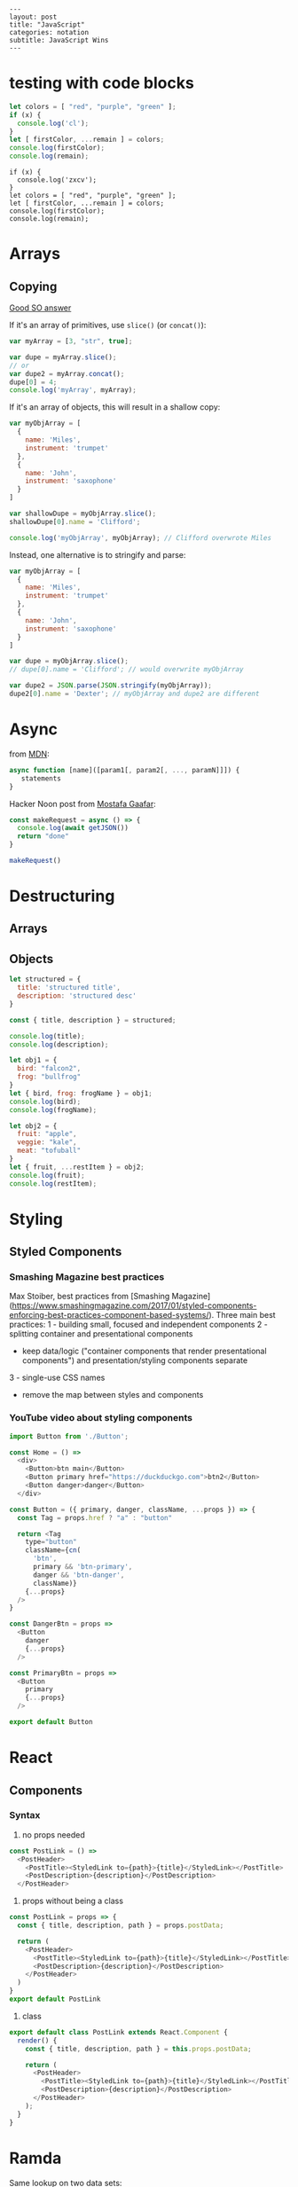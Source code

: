 #+OPTIONS: toc:nil -:nil H:6 ^:nil
#+EXCLUDE_TAGS: no_export
#+BEGIN_EXAMPLE
---
layout: post
title: "JavaScript"
categories: notation
subtitle: JavaScript Wins
---
#+END_EXAMPLE

* testing with code blocks

#+BEGIN_SRC js
let colors = [ "red", "purple", "green" ];
if (x) {
  console.log('cl');
}
let [ firstColor, ...remain ] = colors;
console.log(firstColor);
console.log(remain);
#+END_SRC

#+RESULTS:
: red
: [ 'purple', 'green' ]
: undefined

#+BEGIN_SRC js2
if (x) {
  console.log('zxcv');
}
let colors = [ "red", "purple", "green" ];
let [ firstColor, ...remain ] = colors;
console.log(firstColor);
console.log(remain);
#+END_SRC



* Arrays

** Copying

[[https://stackoverflow.com/questions/7486085/copying-array-by-value-in-javascript/23536726#23536726][Good SO answer]]

If it's an array of primitives, use ~slice()~ (or ~concat()~):

#+BEGIN_SRC js
var myArray = [3, "str", true];

var dupe = myArray.slice();
// or
var dupe2 = myArray.concat();
dupe[0] = 4;
console.log('myArray', myArray);
#+END_SRC

If it's an array of objects, this will result in a shallow copy:

#+BEGIN_SRC js
var myObjArray = [
  {
    name: 'Miles',
    instrument: 'trumpet'
  },
  {
    name: 'John',
    instrument: 'saxophone'
  }
]

var shallowDupe = myObjArray.slice();
shallowDupe[0].name = 'Clifford';

console.log('myObjArray', myObjArray); // Clifford overwrote Miles
#+END_SRC

Instead, one alternative is to stringify and parse:

#+BEGIN_SRC js
var myObjArray = [
  {
    name: 'Miles',
    instrument: 'trumpet'
  },
  {
    name: 'John',
    instrument: 'saxophone'
  }
]

var dupe = myObjArray.slice();
// dupe[0].name = 'Clifford'; // would overwrite myObjArray

var dupe2 = JSON.parse(JSON.stringify(myObjArray));
dupe2[0].name = 'Dexter'; // myObjArray and dupe2 are different
#+END_SRC

* Async

from [[https://developer.mozilla.org/en-US/docs/Web/JavaScript/Reference/Operators/async_function][MDN]]:

#+BEGIN_SRC js
async function [name]([param1[, param2[, ..., paramN]]]) {
   statements
}
#+END_SRC

Hacker Noon post from [[https://twitter.com/imGaafar][Mostafa Gaafar]]:

#+BEGIN_SRC js
const makeRequest = async () => {
  console.log(await getJSON())
  return "done"
}

makeRequest()
#+END_SRC

* Destructuring

** Arrays

** Objects

#+BEGIN_SRC js :cmd "org-babel-node"
  let structured = {
    title: 'structured title',
    description: 'structured desc'
  }

  const { title, description } = structured;

  console.log(title);
  console.log(description);
#+END_SRC

#+RESULTS:
: structured title
: structured desc
: undefined


#+BEGIN_SRC js :cmd "org-babel-node --presets=stage-2"
let obj1 = {
  bird: "falcon2",
  frog: "bullfrog"
}
let { bird, frog: frogName } = obj1;
console.log(bird);
console.log(frogName);

let obj2 = {
  fruit: "apple",
  veggie: "kale",
  meat: "tofuball"
}
let { fruit, ...restItem } = obj2;
console.log(fruit);
console.log(restItem);
#+END_SRC

#+RESULTS:


* Styling

** Styled Components

*** Smashing Magazine best practices
Max Stoiber, best practices from [Smashing Magazine](https://www.smashingmagazine.com/2017/01/styled-components-enforcing-best-practices-component-based-systems/). Three main best practices:
1 - building small, focused and independent components
2 - splitting container and presentational components
    - keep data/logic ("container components that render presentational components") and presentation/styling components separate
3 - single-use CSS names

- remove the map between styles and components


*** YouTube video about styling components

#+BEGIN_SRC js
import Button from './Button';

const Home = () =>
  <div>
    <Button>btn main</Button>
    <Button primary href="https://duckduckgo.com">btn2</Button>
    <Button danger>danger</Button>
  </div>
#+END_SRC


#+BEGIN_SRC js
const Button = ({ primary, danger, className, ...props }) => {
  const Tag = props.href ? "a" : "button"

  return <Tag
    type="button"
    className={cn(
      'btn',
      primary && 'btn-primary',
      danger && 'btn-danger',
      className)}
    {...props}
  />
}

const DangerBtn = props =>
  <Button
    danger
    {...props}
  />

const PrimaryBtn = props =>
  <Button
    primary
    {...props}
  />

export default Button
#+END_SRC






* React

** Components

*** Syntax

1) no props needed

#+BEGIN_SRC js
const PostLink = () =>
  <PostHeader>
    <PostTitle><StyledLink to={path}>{title}</StyledLink></PostTitle>
    <PostDescription>{description}</PostDescription>
  </PostHeader>
#+END_SRC

2) props without being a class

#+BEGIN_SRC js
const PostLink = props => {
  const { title, description, path } = props.postData;

  return (
    <PostHeader>
      <PostTitle><StyledLink to={path}>{title}</StyledLink></PostTitle>
      <PostDescription>{description}</PostDescription>
    </PostHeader>
  )
}
export default PostLink
#+END_SRC

3) class

#+BEGIN_SRC js
export default class PostLink extends React.Component {
  render() {
    const { title, description, path } = this.props.postData;

    return (
      <PostHeader>
        <PostTitle><StyledLink to={path}>{title}</StyledLink></PostTitle>
        <PostDescription>{description}</PostDescription>
      </PostHeader>
    );
  }
}
#+END_SRC


* Ramda

Same lookup on two data sets:

#+BEGIN_SRC js

#+END_SRC
* Promises

** Nolan Lawson's Cheatsheet

[Nolan Lawson Cheatsheet gist](https://gist.github.com/nolanlawson/6ce81186421d2fa109a4):

```js
// Promise.all is good for executing many promises at once
Promise.all([
  promise1,
  promise2
]);

// Promise.resolve is good for wrapping synchronous code
Promise.resolve().then(function () {
  if (somethingIsNotRight()) {
    throw new Error("I will be rejected asynchronously!");
  } else {
    return "This string will be resolved asynchronously!";
  }
});

// execute some promises one after the other.
// this takes an array of promise factories, i.e.
// an array of functions that RETURN a promise
// (not an array of promises themselves; those would execute immediately)
function sequentialize(promiseFactories) {
  var chain = Promise.resolve();
  promiseFactories.forEach(function (promiseFactory) {
    chain = chain.then(promiseFactory);
  });
  return chain;
}

// Promise.race is good for setting a timeout:
Promise.race([
  new Promise(function (resolve, reject) {
    setTimeout(reject, 10000); // timeout after 10 secs
  }),
  doSomethingThatMayTakeAwhile()
]);

// Promise finally util similar to Q.finally
// e.g. promise.then(...).catch().then(...).finally(...)
function finally (promise, cb) {
  return promise.then(function (res) {
    var promise2 = cb();
    if (typeof promise2.then === 'function') {
      return promise2.then(function () {
        return res;
      });
    }
    return res;
  }, function (reason) {
    var promise2 = cb();
    if (typeof promise2.then === 'function') {
      return promise2.then(function () {
        throw reason;
      });
    }
    throw reason;
  });
};
```

** Nolan Lawson's Blog Post

[Nolan Lawson](https://github.com/nolanlawson)'s pouchdb [blog post](https://github.com/nolanlawson) provides a helpful overview of promise usage. Summary:

> Q: What is the difference between these four promises?
>
> ```js
> doSomething().then(function () {
>   return doSomethingElse();
> });
>
> doSomething().then(function () {
>   doSomethingElse();
> });
>
> doSomething().then(doSomethingElse());
>
> doSomething().then(doSomethingElse);
> ```

> If you know the answer, then congratulations: you're a promises ninja. You have my permission to stop reading this blog post.
>
> For the other 99.99% of you, you're in good company. Nobody who responded to my tweet could solve it, and I myself was surprised by the answer to #3. Yes, even though I wrote the quiz!

> Mistakes outlined:
>
> - "promisey pyramid of doom"
> - `forEach()` instead of `map()`
> - missing `catch()`
> - using "deferred"
> - side effects instead of returning

> ##### Your Three Options When Inside `then()`

> Seriously, this is the one weird trick that, once you understand it, will prevent all of the errors I've been talking about. You ready?
>
> Every promise gives you a then() method (or catch(), which is just sugar for then(null, ...)). Here we are inside of a then() function:
>
> ```js
> somePromise().then(function () {
>   // I'm inside a then() function!
> });
> ```

> What can we do here? There are three things:
>
> - return another promise
> - return a synchronous value (or undefined)
> - throw a synchronous error
>
> That's it. Once you understand this trick, you understand promises. So let's go through each point one at a time.

> #### 1. Return another promise
>
> ```js
> getUserByName('nolan').then(function (user) {
>   return getUserAccountById(user.id);
> }).then(function (userAccount) {
>   // I got a user account!
> });
> ```

> #### 2. Return a synchronous value (or undefined)
>
> ```js
> getUserByName('nolan').then(function (user) {
>   if (inMemoryCache[user.id]) {
>     return inMemoryCache[user.id];    // returning a synchronous value!
>   }
>   return getUserAccountById(user.id); // returning a promise!
> }).then(function (userAccount) {
>   // I got a user account!
> });
> ```

> #### 3. Throw a synchronous error
>
> ```js
> getUserByName('nolan').then(function (user) {
>   if (user.isLoggedOut()) {
>     throw new Error('user logged out!'); // throwing a synchronous error!
>   }
>   if (inMemoryCache[user.id]) {
>     return inMemoryCache[user.id];       // returning a synchronous value!
>   }
>   return getUserAccountById(user.id);    // returning a promise!
> }).then(function (userAccount) {
>   // I got a user account!
> }).catch(function (err) {
>   // Boo, I got an error!
> });
> ```

> ### Advanced Mistakes

> #### 1. Not knowing `Promise.resolve()`

> ```js
> function somePromiseAPI() {
>   return Promise.resolve().then(function () {
>     doSomethingThatMayThrow();
>     return 'foo';
>   }).then(/* ... */);
> }
> ```

> Just remember: any code that might `throw` synchronously is a good candidate for a nearly-impossible-to-debug swallowed error somewhere down the line. But if you wrap everything in `Promise.resolve()`, then you can always be sure to catch() it later.

> #### 2. `then(resolveHandler).catch(rejectHandler)` isn't exactly the same as `then(resolveHandler, rejectHandler)`

> ```js
> somePromise().then(function () {
>   throw new Error('oh noes');
> }).catch(function (err) {
>   // I caught your error! :)
> });
>
> somePromise().then(function () {
>   throw new Error('oh noes');
> }, function (err) {
>   // I didn't catch your error! :(
> });
> ```

> As it turns out, when you use the `then(resolveHandler, rejectHandler)` format, the `rejectHandler` won't actually catch an error if it's thrown by the `resolveHandler` itself.

> #### 3. Promises vs. Promise Factories

> ```js
> // good, will execute sequentially as expected
>
> function executeSequentially(promiseFactories) {
>   var result = Promise.resolve();
>   promiseFactories.forEach(function (promiseFactory) {
>     result = result.then(promiseFactory);
>   });
>   return result;
> }
>
> // ...
>
> function myPromiseFactory() {
>   return somethingThatCreatesAPromise();
> }
> ```

> #### 4. Higher-scoped varaible for combined promise results

> ```js
> // no
>
> var user;
> getUserByName('nolan').then(function (result) {
>   user = result;
>   return getUserAccountById(user.id);
> }).then(function (userAccount) {
>   // okay, I have both the "user" and the "userAccount"
> });
>
>
> // yes
>
> getUserByName('nolan').then(function (user) {
>   return getUserAccountById(user.id).then(function (userAccount) {
>     // okay, I have both the "user" and the "userAccount"
>   });
> });
> ```

> #### 5. Promises fall through

> Esoteric use case... may never come up in your code...

> ```js
> Promise.resolve('foo').then(null).then(function (result) {
>   console.log(result);
> });
> ```

** Other References

[MDN](https://developer.mozilla.org/en-US/docs/Web/JavaScript/Reference/Global_Objects/Promise)


* Misc

"Module request format," /a la node/: starts-with-dot is local.

** prettier

With <a href="https://github.com/typicode/husky" target="_blank">husky</a> and <a href="https://github.com/okonet/lint-staged" target="_blank">lint-staged</a.

#+BEGIN_SRC js
/* package.json */

// ...

"scripts": {
  "precommit": "lint-staged",

// ...

"lint-staged": {
  "src/**/*.{js,jsx,json,css,scss}": [
    "prettier --single-quote --jsx-bracket-same-line --trailing-comma es5 --write",
    "git add"
  ]
},

// ...

#+END_SRC

*** run it through files

#+BEGIN_SRC sh
prettier --single-quote --jsx-bracket-same-line --trailing-comma es5 --write "src/**/*.{js,jsx,json,css,scss}"
prettier --single-quote --jsx-bracket-same-line --trailing-comma es5 --write "**/*.js"
#+END_SRC

*** reference

<a href="https://github.com/facebookincubator/create-react-app/blob/master/packages/react-scripts/template/README.md#formatting-code-automatically" target="_blank">CRA docs<a/>


* SCRATCH / TEST :no_export:

#+BEGIN_SRC js :cmd "org-babel-node"
let props = {
  object: {},
  string: '',
  array: []
}
console.log(props);
#+END_SRC

#+RESULTS:
: { postData: { title: 'pd-title', description: 'pd-desc', path: 'pd-path' },
:   title: 'reg-title',
:   description: 'reg-desc',
:   path: 'reg-path' }
: undefined


#+BEGIN_SRC js :cmd "org-babel-node --presets=es2015"
  const animals = ['dog', 'cat']

  animals.map((anim) => {
    console.log('anim', anim);
  })
#+END_SRC

#+RESULTS:
: anim dog
: anim cat
: undefined
